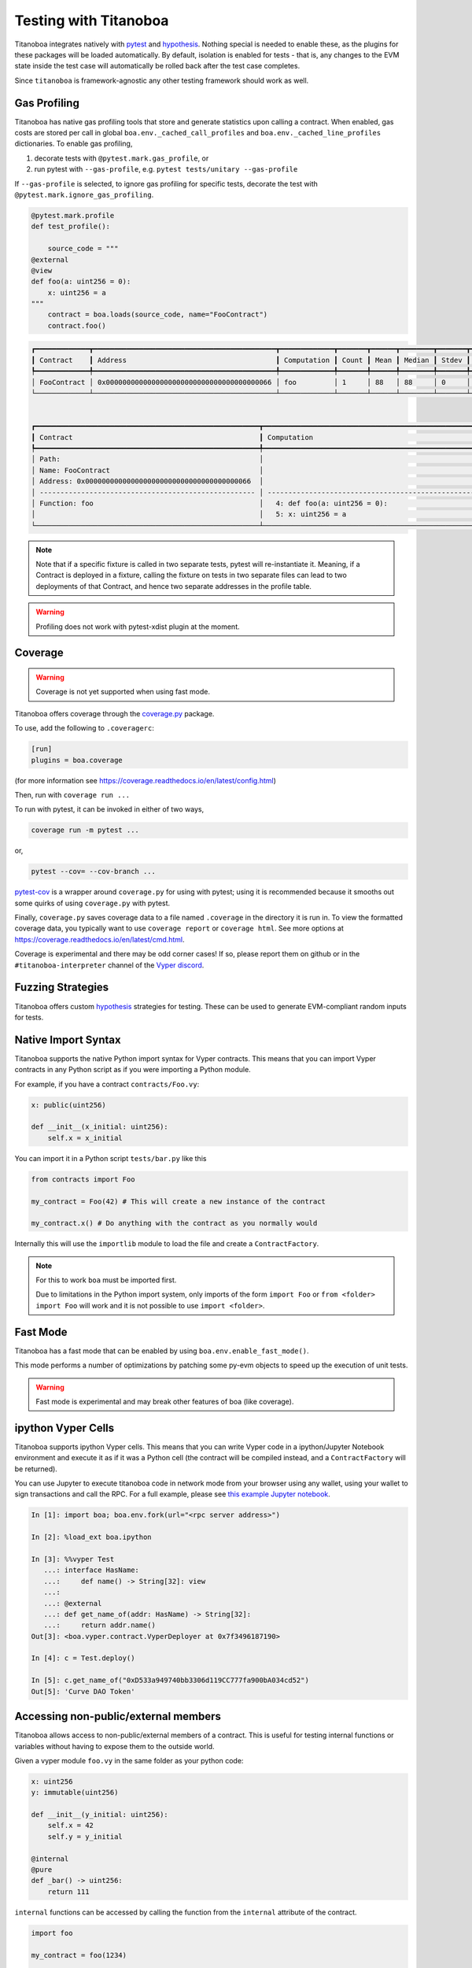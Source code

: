 Testing with Titanoboa
======================

Titanoboa integrates natively with `pytest <https://docs.pytest.org/>`_ and `hypothesis <https://hypothesis.readthedocs.io/en/latest/quickstart.html>`_. Nothing special is needed to enable these, as the plugins for these packages will be loaded automatically. By default, isolation is enabled for tests - that is, any changes to the EVM state inside the test case will automatically be rolled back after the test case completes.

Since ``titanoboa`` is framework-agnostic any other testing framework should work as well.


Gas Profiling
-----------------------

Titanoboa has native gas profiling tools that store and generate statistics upon calling a contract. When enabled, gas costs are stored per call in global ``boa.env._cached_call_profiles`` and ``boa.env._cached_line_profiles`` dictionaries.
To enable gas profiling,

1. decorate tests with ``@pytest.mark.gas_profile``, or
2. run pytest with ``--gas-profile``, e.g. ``pytest tests/unitary --gas-profile``

If ``--gas-profile`` is selected, to ignore gas profiling for specific tests, decorate the test with ``@pytest.mark.ignore_gas_profiling``.

.. code-block:: python

    @pytest.mark.profile
    def test_profile():

        source_code = """
    @external
    @view
    def foo(a: uint256 = 0):
        x: uint256 = a
    """
        contract = boa.loads(source_code, name="FooContract")
        contract.foo()

.. code-block:: console

    ┏━━━━━━━━━━━━━┳━━━━━━━━━━━━━━━━━━━━━━━━━━━━━━━━━━━━━━━━━━━━┳━━━━━━━━━━━━━┳━━━━━━━┳━━━━━━┳━━━━━━━━┳━━━━━━━┳━━━━━┳━━━━━┓
    ┃ Contract    ┃ Address                                    ┃ Computation ┃ Count ┃ Mean ┃ Median ┃ Stdev ┃ Min ┃ Max ┃
    ┡━━━━━━━━━━━━━╇━━━━━━━━━━━━━━━━━━━━━━━━━━━━━━━━━━━━━━━━━━━━╇━━━━━━━━━━━━━╇━━━━━━━╇━━━━━━╇━━━━━━━━╇━━━━━━━╇━━━━━╇━━━━━┩
    │ FooContract │ 0x0000000000000000000000000000000000000066 │ foo         │ 1     │ 88   │ 88     │ 0     │ 88  │ 88  │
    └─────────────┴────────────────────────────────────────────┴─────────────┴───────┴──────┴────────┴───────┴─────┴─────┘


    ┏━━━━━━━━━━━━━━━━━━━━━━━━━━━━━━━━━━━━━━━━━━━━━━━━━━━━━━┳━━━━━━━━━━━━━━━━━━━━━━━━━━━━━━━━━━━━━━━━━━━━━━━━━━━━━━━━━━━━━━━━━━━━━━━━━━━━┳━━━━━━━┳━━━━━━━┳━━━━━━━━┳━━━━━━━┳━━━━━━━┳━━━━━━━┓
    ┃ Contract                                             ┃ Computation                                                                ┃ Count ┃ Mean  ┃ Median ┃ Stdev ┃ Min   ┃ Max   ┃
    ┡━━━━━━━━━━━━━━━━━━━━━━━━━━━━━━━━━━━━━━━━━━━━━━━━━━━━━━╇━━━━━━━━━━━━━━━━━━━━━━━━━━━━━━━━━━━━━━━━━━━━━━━━━━━━━━━━━━━━━━━━━━━━━━━━━━━━╇━━━━━━━╇━━━━━━━╇━━━━━━━━╇━━━━━━━╇━━━━━━━╇━━━━━━━┩
    │ Path:                                                │                                                                            │       │       │        │       │       │       │
    │ Name: FooContract                                    │                                                                            │       │       │        │       │       │       │
    │ Address: 0x0000000000000000000000000000000000000066  │                                                                            │ Count │ Mean  │ Median │ Stdev │ Min   │ Max   │
    │ ---------------------------------------------------- │ -------------------------------------------------------------------------- │ ----- │ ----- │ -----  │ ----- │ ----- │ ----- │
    │ Function: foo                                        │   4: def foo(a: uint256 = 0):                                              │ 1     │ 73    │ 73     │ 0     │ 73    │ 73    │
    │                                                      │   5: x: uint256 = a                                                        │ 1     │ 15    │ 15     │ 0     │ 15    │ 15    │
    └──────────────────────────────────────────────────────┴────────────────────────────────────────────────────────────────────────────┴───────┴───────┴────────┴───────┴───────┴───────┘

.. note::
    Note that if a specific fixture is called in two separate tests, pytest will re-instantiate it. Meaning, if a Contract
    is deployed in a fixture, calling the fixture on tests in two separate files can lead to two deployments of that Contract,
    and hence two separate addresses in the profile table.

.. warning::
    Profiling does not work with pytest-xdist plugin at the moment.

Coverage
--------------

.. warning::
    Coverage is not yet supported when using fast mode.

Titanoboa offers coverage through the `coverage.py <https://coverage.readthedocs.io/>`_ package.

To use, add the following to ``.coveragerc``:

.. code-block::

    [run]
    plugins = boa.coverage

(for more information see https://coverage.readthedocs.io/en/latest/config.html)

Then, run with ``coverage run ...``

To run with pytest, it can be invoked in either of two ways,

.. code-block::

    coverage run -m pytest ...

or,

.. code-block::

    pytest --cov= --cov-branch ...

`pytest-cov <https://pytest-cov.readthedocs.io/en/latest/readme.html#usage>`_ is a wrapper around ``coverage.py`` for using with pytest; using it is recommended because it smooths out some quirks of using ``coverage.py`` with pytest.

Finally, ``coverage.py`` saves coverage data to a file named ``.coverage`` in the directory it is run in. To view the formatted coverage data, you typically want to use ``coverage report`` or ``coverage html``. See more options at https://coverage.readthedocs.io/en/latest/cmd.html.

Coverage is experimental and there may be odd corner cases! If so, please report them on github or in the ``#titanoboa-interpreter`` channel of the `Vyper discord <https://discord.gg/6tw7PTM7C2>`_.

Fuzzing Strategies
-----------------

Titanoboa offers custom `hypothesis <https://hypothesis.readthedocs.io/en/latest/quickstart.html>`_ strategies for testing. These can be used to generate EVM-compliant random inputs for tests.

Native Import Syntax
--------------------

Titanoboa supports the native Python import syntax for Vyper contracts. This means that you can import Vyper contracts in any Python script as if you were importing a Python module.

For example, if you have a contract ``contracts/Foo.vy``:

.. code-block:: vyper

    x: public(uint256)

    def __init__(x_initial: uint256):
        self.x = x_initial

You can import it in a Python script ``tests/bar.py`` like this


.. code-block:: python

    from contracts import Foo

    my_contract = Foo(42) # This will create a new instance of the contract

    my_contract.x() # Do anything with the contract as you normally would

Internally this will use the ``importlib`` module to load the file and create a ``ContractFactory``.


.. note::

    For this to work ``boa`` must be imported first.

    Due to limitations in the Python import system, only imports of the form ``import Foo`` or ``from <folder> import Foo`` will work and it is not possible to use ``import <folder>``.


Fast Mode
---------

Titanoboa has a fast mode that can be enabled by using ``boa.env.enable_fast_mode()``.

This mode performs a number of optimizations by patching some py-evm objects to speed up the execution of unit tests.

.. warning::
    Fast mode is experimental and may break other features of boa (like coverage).

ipython Vyper Cells
-------------------

Titanoboa supports ipython Vyper cells. This means that you can write Vyper code in a ipython/Jupyter Notebook environment and execute it as if it was a Python cell (the contract will be compiled instead, and a ``ContractFactory`` will be returned).

You can use Jupyter to execute titanoboa code in network mode from your browser using any wallet, using your wallet to sign transactions and call the RPC.
For a full example, please see `this example Jupyter notebook <../../examples/jupyter_browser_signer.ipynb>`_.

.. code-block:: python

    In [1]: import boa; boa.env.fork(url="<rpc server address>")

    In [2]: %load_ext boa.ipython

    In [3]: %%vyper Test
       ...: interface HasName:
       ...:     def name() -> String[32]: view
       ...:
       ...: @external
       ...: def get_name_of(addr: HasName) -> String[32]:
       ...:     return addr.name()
    Out[3]: <boa.vyper.contract.VyperDeployer at 0x7f3496187190>

    In [4]: c = Test.deploy()

    In [5]: c.get_name_of("0xD533a949740bb3306d119CC777fa900bA034cd52")
    Out[5]: 'Curve DAO Token'

Accessing non-public/external members
-------------------------------------

Titanoboa allows access to non-public/external members of a contract. This is useful for testing internal functions or variables without having to expose them to the outside world.

Given a vyper module ``foo.vy`` in the same folder as your python code:

.. code-block:: vyper

    x: uint256
    y: immutable(uint256)

    def __init__(y_initial: uint256):
        self.x = 42
        self.y = y_initial

    @internal
    @pure
    def _bar() -> uint256:
        return 111

``internal`` functions can be accessed by calling the function from the ``internal`` attribute of the contract.

.. code-block:: python

    import foo

    my_contract = foo(1234)

    my_contract.internal._bar() # Call the internal function _bar (returns 111)

Private storage variables can be accessed by calling the variable from the ``_storage`` attribute of the contract:

.. code-block:: python

    import foo

    my_contract = foo(1234)

    my_contract._storage.x.get() # Access the private storage variable x (returns 42)

Similarly private immutable variables can be accessed by calling the variable from the ``_immutable`` attribute of the contract:

.. code-block:: python

    import foo

    my_contract = foo(1234)

    my_contract._immutable.y # Access the private immutable variable y
